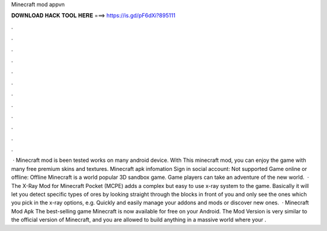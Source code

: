 Minecraft mod appvn

𝐃𝐎𝐖𝐍𝐋𝐎𝐀𝐃 𝐇𝐀𝐂𝐊 𝐓𝐎𝐎𝐋 𝐇𝐄𝐑𝐄 ===> https://is.gd/pF6dXi?895111

.

.

.

.

.

.

.

.

.

.

.

.

 · Minecraft mod is been tested works on many android device. With This minecraft mod, you can enjoy the game with many free premium skins and textures. Minecraft apk infomation Sign in social account: Not supported Game online or offline: Offline Minecraft is a world popular 3D sandbox game. Game players can take an adventure of the new world.  · The X-Ray Mod for Minecraft Pocket (MCPE) adds a complex but easy to use x-ray system to the game. Basically it will let you detect specific types of ores by looking straight through the blocks in front of you and only see the ones which you pick in the x-ray options, e.g. Quickly and easily manage your addons and mods or discover new ones.  · Minecraft Mod Apk The best-selling game Minecraft is now available for free on your Android. The Mod Version is very similar to the official version of Minecraft, and you are allowed to build anything in a massive world where your .
